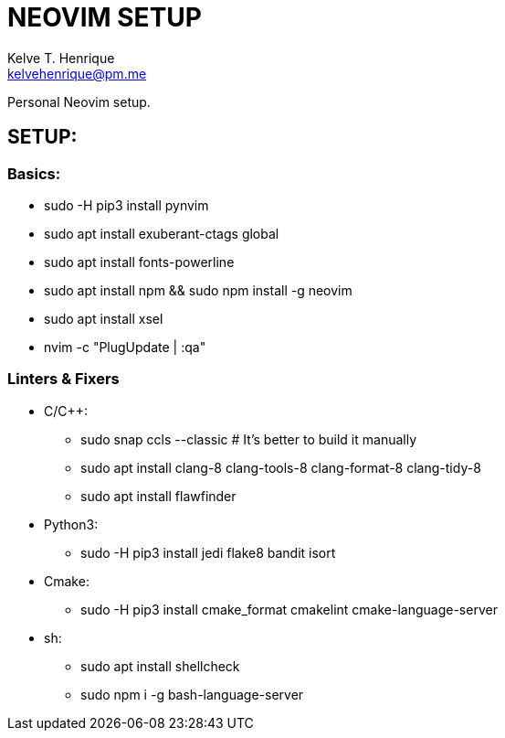 = NEOVIM SETUP
:Author: Kelve T. Henrique 
:Email: kelvehenrique@pm.me
:Date: 2020 Jan 20
:description: Steps to setup neovim in new Ubuntu machines

Personal Neovim setup.

== SETUP:
=== Basics:
     * sudo -H pip3 install pynvim
     * sudo apt install exuberant-ctags global
     * sudo apt install fonts-powerline
     * sudo apt install npm && sudo npm install -g neovim
     * sudo apt install xsel
     * nvim -c "PlugUpdate | :qa"
     
=== Linters & Fixers
  - C/C++:
     * sudo snap ccls --classic # It's better to build it manually
     * sudo apt install clang-8 clang-tools-8 clang-format-8 clang-tidy-8
     * sudo apt install flawfinder
  
  - Python3:
     * sudo -H pip3 install jedi flake8 bandit isort
  
  - Cmake:
     * sudo -H pip3 install cmake_format cmakelint cmake-language-server
  
  - sh:
     * sudo apt install shellcheck
     * sudo npm i -g bash-language-server
